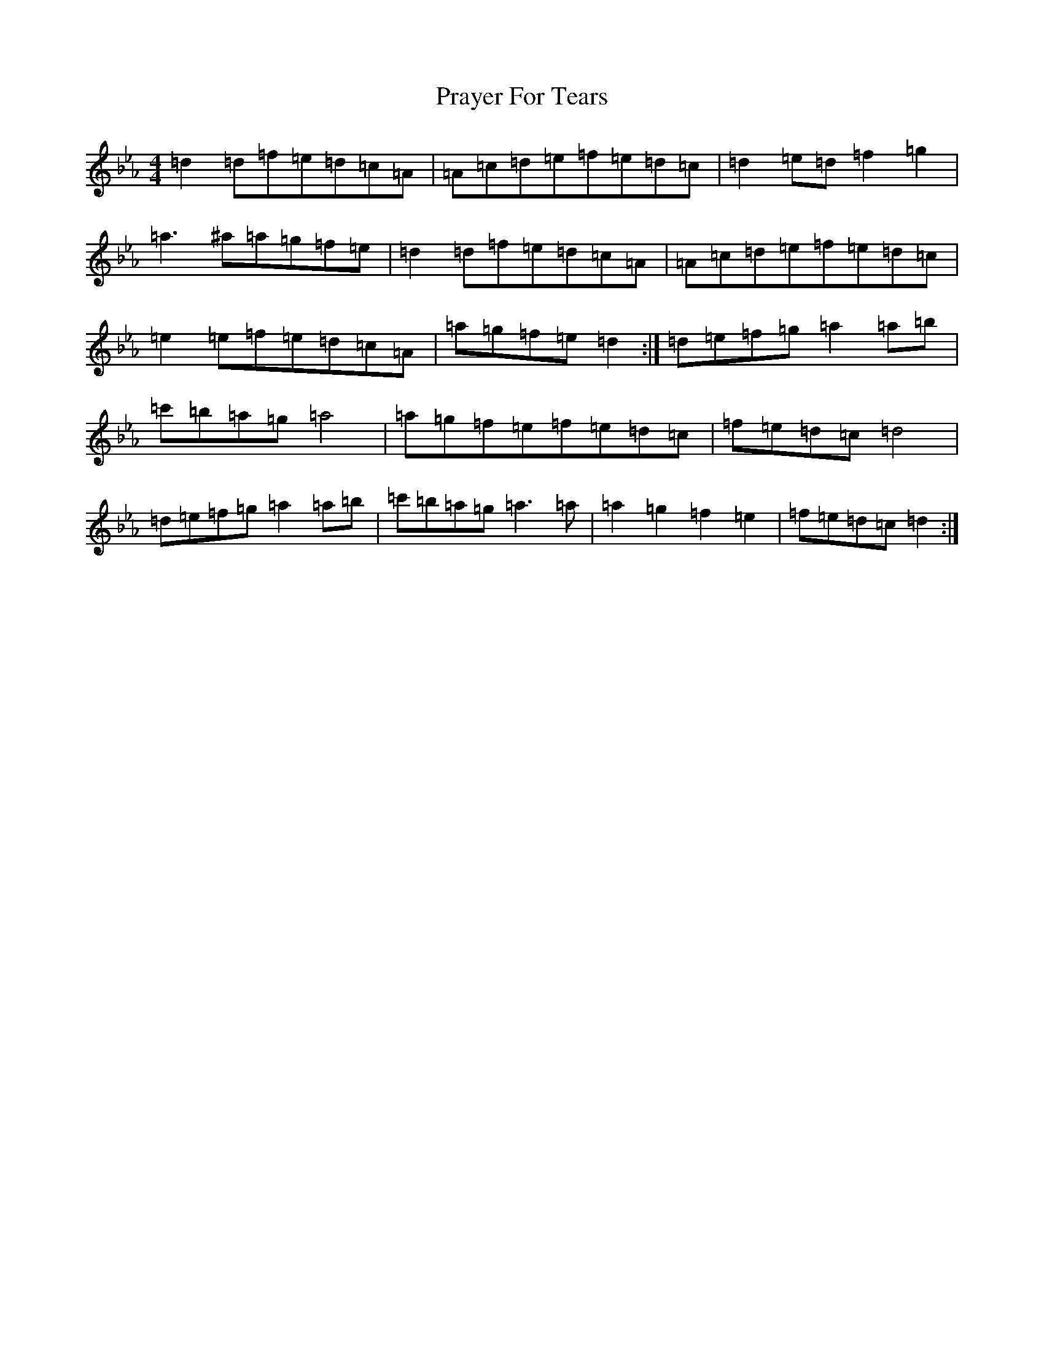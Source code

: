 X: 767
T: Prayer For Tears
S: https://thesession.org/tunes/15046#setting34215
Z: A minor
R: reel
M:4/4
L:1/8
K: C minor
=d2=d=f=e=d=c=A|=A=c=d=e=f=e=d=c|=d2=e=d=f2=g2|=a3^a=a=g=f=e|=d2=d=f=e=d=c=A|=A=c=d=e=f=e=d=c|=e2=e=f=e=d=c=A|=a=g=f=e=d2:|=d=e=f=g=a2=a=b|=c'=b=a=g=a4|=a=g=f=e=f=e=d=c|=f=e=d=c=d4|=d=e=f=g=a2=a=b|=c'=b=a=g=a3=a|=a2=g2=f2=e2|=f=e=d=c=d2:|